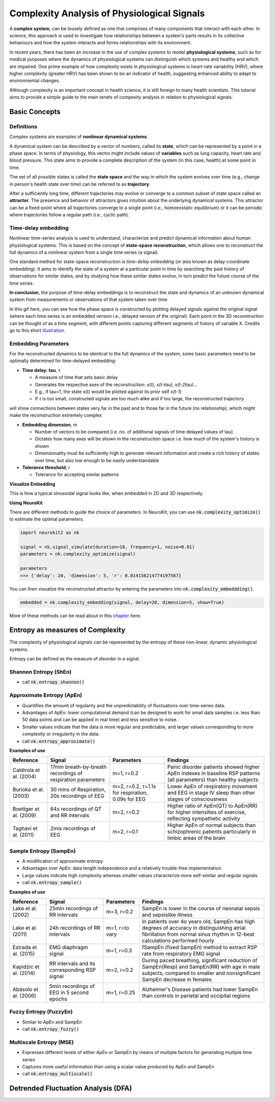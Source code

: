 Complexity Analysis of Physiological Signals
============================================

A **complex system**, can be loosely defined as one that comprises of many components that interact with each other.
In science, this approach is used to investigate how relationships between a system's parts results in
its collective behaviours and how the system interacts and forms relationships with its environment.

In recent years, there has been an increase in the use of complex systems to model **physiological systems**, 
such as for medical purposes where the dynamics of physiological systems can distinguish which systems and healthy
and which are impaired. One prime example of how complexity exists in physiological systems is heart-rate variability (HRV),
where higher complexity (greater HRV) has been shown to be an indicator of health, suggesting enhanced ability to adapt to
environmental changes.

Although complexity is an important concept in health science, it is still foreign to many health scientists.
This tutorial aims to provide a simple guide to the main tenets of compexity analysis in relation to physiological signals.

Basic Concepts
---------------

Definitions
""""""""""""

Complex systems are examples of **nonlinear dynamical systems**.

A dynamical system can be described by a vector of numbers, called its **state**, which can be represented by a point in a phase space.
In terms of physiology, this vector might include values of **variables** such as lung capacity, heart rate and blood pressure. This state aims to provide a complete description of the system (in this case, health) at some point in time.

The set of all possible states is called the **state space** and the way in which the system evolves over time (e.g., change in person's health state over time)
can be referred to as **trajectory**. 

After a sufficiently long time, different trajectories may evolve or converge to a common subset of state space called an **attractor**.
The presence and behavior of attractors gives intuition about the underlying dynamical systems. This attractor can be a fixed-point
where all trajectories converge to a single point (i.e., homoeostatic equilibrium) or it can be periodic where
trajectories follow a regular path (i.e., cyclic path).


Time-delay embedding
"""""""""""""""""""""

Nonlinear time-series analysis is used to understand, characterize and predict dynamical information about human physiological systems.
This is based on the concept of **state-space reconstruction**, which allows one to reconstruct the full dynamics of
a nonlinear system from a single time series (a signal). 

One standard method for state-space reconstruction is *time-delay embedding* (or also known as delay-coordinate embedding).
It aims to identify the state of a system at a particular point in time by searching the past history of observations
for similar states, and by studying how these similar states evolve, in turn predict the future course of the time series.

**In conclusion**, the purpose of time-delay embeddings is to reconstruct the state and dynamics of an
unknown dynamical system from measurements or observations of that system taken over time.

In this gif here, you can see how the phase space is constructed by plotting delayed signals against the original signal 
(where each time series is an embedded version i.e., delayed version of the original).
Each point in the 3D reconstruction can be thought of as a time segment,
with different points capturing different segments of history of variable X. Credits go to this short `illustration <https://www.youtube.com/watch?v=QQwtrWBwxQg>`_.
  
.. image:: https://raw.github.com/neuropsychology/Neurokit/dev/docs/img/timedelay.gif



Embedding Parameters
""""""""""""""""""""
For the reconstructed dynamics to be identical to the full dynamics of the system,
some basic parameters need to be optimally determined for time-delayed embedding: 


- **Time delay: tau**, *τ*

  - A measure of time that sets basic delay 
  - Generates the respective axes of the reconstruction: *x(t)*, *x(t-tau)*, *x(t-2tau)*...
  - E.g., if tau=1, the state *x(t)* would be plotted against its prior self *x(t-1)*
  - If *τ* is too small, constructed signals are too much alike and if too large, the reconstructed trajectory
will show connections between states very far in the past and to those far in the future (no relationship), which might make the reconstruction extremely complex


- **Embedding dimension**, *m*

  - Number of vectors to be compared (i.e. no. of additional signals of time delayed values of tau)
  - Dictates how many axes will be shown in the reconstruction space i.e. how much of the system's history is shown
  - Dimensionality must be sufficiently high to generate relevant information and create a rich history of states over time, but also low enough to be easily understandable


- **Tolerance threshold**, *r*

  - Tolerance for accepting similar patterns


**Visualize Embedding**

This is how a typical sinusoidal signal looks like, when embedded in 2D and 3D respectively.

.. image:: https://raw.github.com/neuropsychology/Neurokit/dev/docs/img/dimensions.png


**Using NeuroKit**

There are different methods to guide the choice of parameters.
In NeuroKit, you can use :code:`nk.complexity_optimize()` to estimate the optimal parameters.

.. code-block:: python

    import neurokit2 as nk

    signal = nk.signal_simulate(duration=10, frequency=1, noise=0.01)
    parameters = nk.complexity_optimize(signal)
    
    parameters
    >>> {'delay': 20, 'dimension': 5, 'r': 0.014156214774197567}
    
You can then visualize the reconstructed attractor by entering the parameters into :code:`nk.complexity_embeddding()`.

.. code-block:: python

    embedded = nk.complexity_embedding(signal, delay=20, dimension=5, show=True)

.. image:: https://raw.github.com/neuropsychology/Neurokit/dev/docs/img/attractor.png



More of these methods can be read about in this `chapter <https://personal.egr.uri.edu/chelidz/documents/mce567_Chapter_7.pdf>`_ here.
    


Entropy as measures of Complexity
----------------------------------

The complexity of physiological signals can be represented by the entropy of these non-linear, dynamic physiological systems.

Entropy can be defined as the measure of *disorder* in a signal. 


Shannon Entropy (ShEn)
""""""""""""""""""""""
- call :code:`nk.entropy_shannon()`

Approximate Entropy (ApEn)
""""""""""""""""""""""""""
- Quantifies the amount of regularity and the unpredictability of fluctuations over time-series data.
- Advantages of ApEn: lower computational demand (can be designed to work for small data samples i.e. less than 50 data points and can be applied in real time) and less sensitive to noise.
- Smaller values indicate that the data is more regular and predictable, and larger values corresponding to more complexity or irregularity in the data.
- call :code:`nk.entropy_approximate()`

**Examples of use**

+----------------------------+--------------------------------------------------------------+---------------------------------------------------------+---------------------------------------------------------------------------------------------------------------------+
| Reference                  | Signal                                                       | Parameters                                              | Findings                                                                                                            |
+============================+==============================================================+=========================================================+=====================================================================================================================+
| Caldirola et al. (2004)    | 17min breath-by-breath recordings of respiration parameters  | m=1, r=0.2                                              | Panic disorder patients showed higher ApEn indexes in baseline RSP patterns (all parameters) than healthy subjects  |
+----------------------------+--------------------------------------------------------------+---------------------------------------------------------+---------------------------------------------------------------------------------------------------------------------+
| Burioka et al. (2003)      | 30 mins of Respiration, 20s recordings of EEG                | m=2, r=0.2, τ=1.1s for respiration, 0.09s for EEG       | Lower ApEn of respiratory movement and EEG in stage IV sleep than other stages of consciousness                     |
+----------------------------+--------------------------------------------------------------+---------------------------------------------------------+---------------------------------------------------------------------------------------------------------------------+
| Boettger et al. (2009)     | 64s recordings of QT and RR intervals                        | m=2, r=0.2                                              | Higher ratio of ApEn(QT) to ApEn(RR) for higher intensities of exercise, reflecting sympathetic activity            |
+----------------------------+--------------------------------------------------------------+---------------------------------------------------------+---------------------------------------------------------------------------------------------------------------------+
| Taghavi et al. (2011)      | 2mis recordings of EEG                                       | m=2, r=0.1                                              | Higher ApEn of normal subjects than schizophrenic patients particularly in limbic areas of the brain                |
+----------------------------+--------------------------------------------------------------+---------------------------------------------------------+---------------------------------------------------------------------------------------------------------------------+



Sample Entropy (SampEn)
"""""""""""""""""""""""
- A modification of approximate entropy
- Advantages over ApEn: data length independence and a relatively trouble-free implementation.
- Large values indicate high complexity whereas smaller values characterize more self-similar and regular signals.
- call :code:`nk.entropy_sample()`

**Examples of use**

+----------------------------+--------------------------------------------------------------+---------------------------------------------------------+-------------------------------------------------------------------------------------------------------------------------------------------------------------------------------+
| Reference                  | Signal                                                       | Parameters                                              | Findings                                                                                                                                                                      |
+============================+==============================================================+=========================================================+===============================================================================================================================================================================+
| Lake et al. (2002)         | 25min recordings of RR intervals                             | m=3, r=0.2                                              | SampEn is lower in the course of neonatal sepsis and sepsislike illness                                                                                                       |
+----------------------------+--------------------------------------------------------------+---------------------------------------------------------+-------------------------------------------------------------------------------------------------------------------------------------------------------------------------------+
| Lake et al. (2011)         | 24h recordings of RR intervals                               | m=1, r=to vary                                          |  In patients over 4o years old, SampEn has high degrees of accuracy in distinguishing atrial fibrillation from normal sinus rhythm in 12-beat calculations performed hourly   |                 
+----------------------------+--------------------------------------------------------------+---------------------------------------------------------+-------------------------------------------------------------------------------------------------------------------------------------------------------------------------------+
| Estrada et al. (2015)      | EMG diaphragm signal                                         | m=1, r=0.3                                              | fSampEn (fixed SampEn) method to extract RSP rate from respiratory EMG signal                                                                                                 |
+----------------------------+--------------------------------------------------------------+---------------------------------------------------------+-------------------------------------------------------------------------------------------------------------------------------------------------------------------------------+
| Kapidzic et al. (2014)     | RR intervals and its corresponding RSP signal                | m=2, r=0.2                                              | During paced breathing, significant reduction of SampEn(Resp) and SampEn(RR) with age in male subjects, compared to smaller and nonsignificant SampEn decrease in females     |                 
+----------------------------+--------------------------------------------------------------+---------------------------------------------------------+-------------------------------------------------------------------------------------------------------------------------------------------------------------------------------+
| Abásolo et al. (2006)      | 5min recordings of EEG in 5 second epochs                    | m=1, r=0.25                                             | Alzheimer's Disease patients had lower SampEn than controls in parietal and occipital regions                                                                                 |
+----------------------------+--------------------------------------------------------------+---------------------------------------------------------+-------------------------------------------------------------------------------------------------------------------------------------------------------------------------------+



Fuzzy Entropy (FuzzyEn)
""""""""""""""""""""""""
- Similar to ApEn and SampEn
- call :code:`nk.entropy_fuzzy()`


Multiscale Entropy (MSE)
""""""""""""""""""""""""
- Expresses different levels of either ApEn or SampEn by means of multiple factors for generating multiple time series
- Captures more useful information than using a scalar value produced by ApEn and SampEn
- call :code:`nk.entropy_multiscale()`


Detrended Fluctuation Analysis (DFA)
------------------------------------